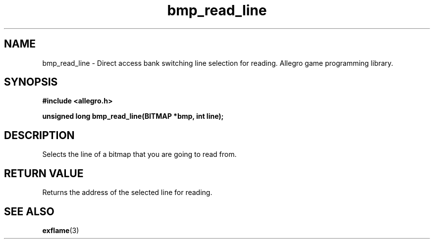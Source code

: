 .\" Generated by the Allegro makedoc utility
.TH bmp_read_line 3 "version 4.4.3" "Allegro" "Allegro manual"
.SH NAME
bmp_read_line \- Direct access bank switching line selection for reading. Allegro game programming library.\&
.SH SYNOPSIS
.B #include <allegro.h>

.sp
.B unsigned long bmp_read_line(BITMAP *bmp, int line);
.SH DESCRIPTION
Selects the line of a bitmap that you are going to read from.
.SH "RETURN VALUE"
Returns the address of the selected line for reading.

.SH SEE ALSO
.BR exflame (3)
